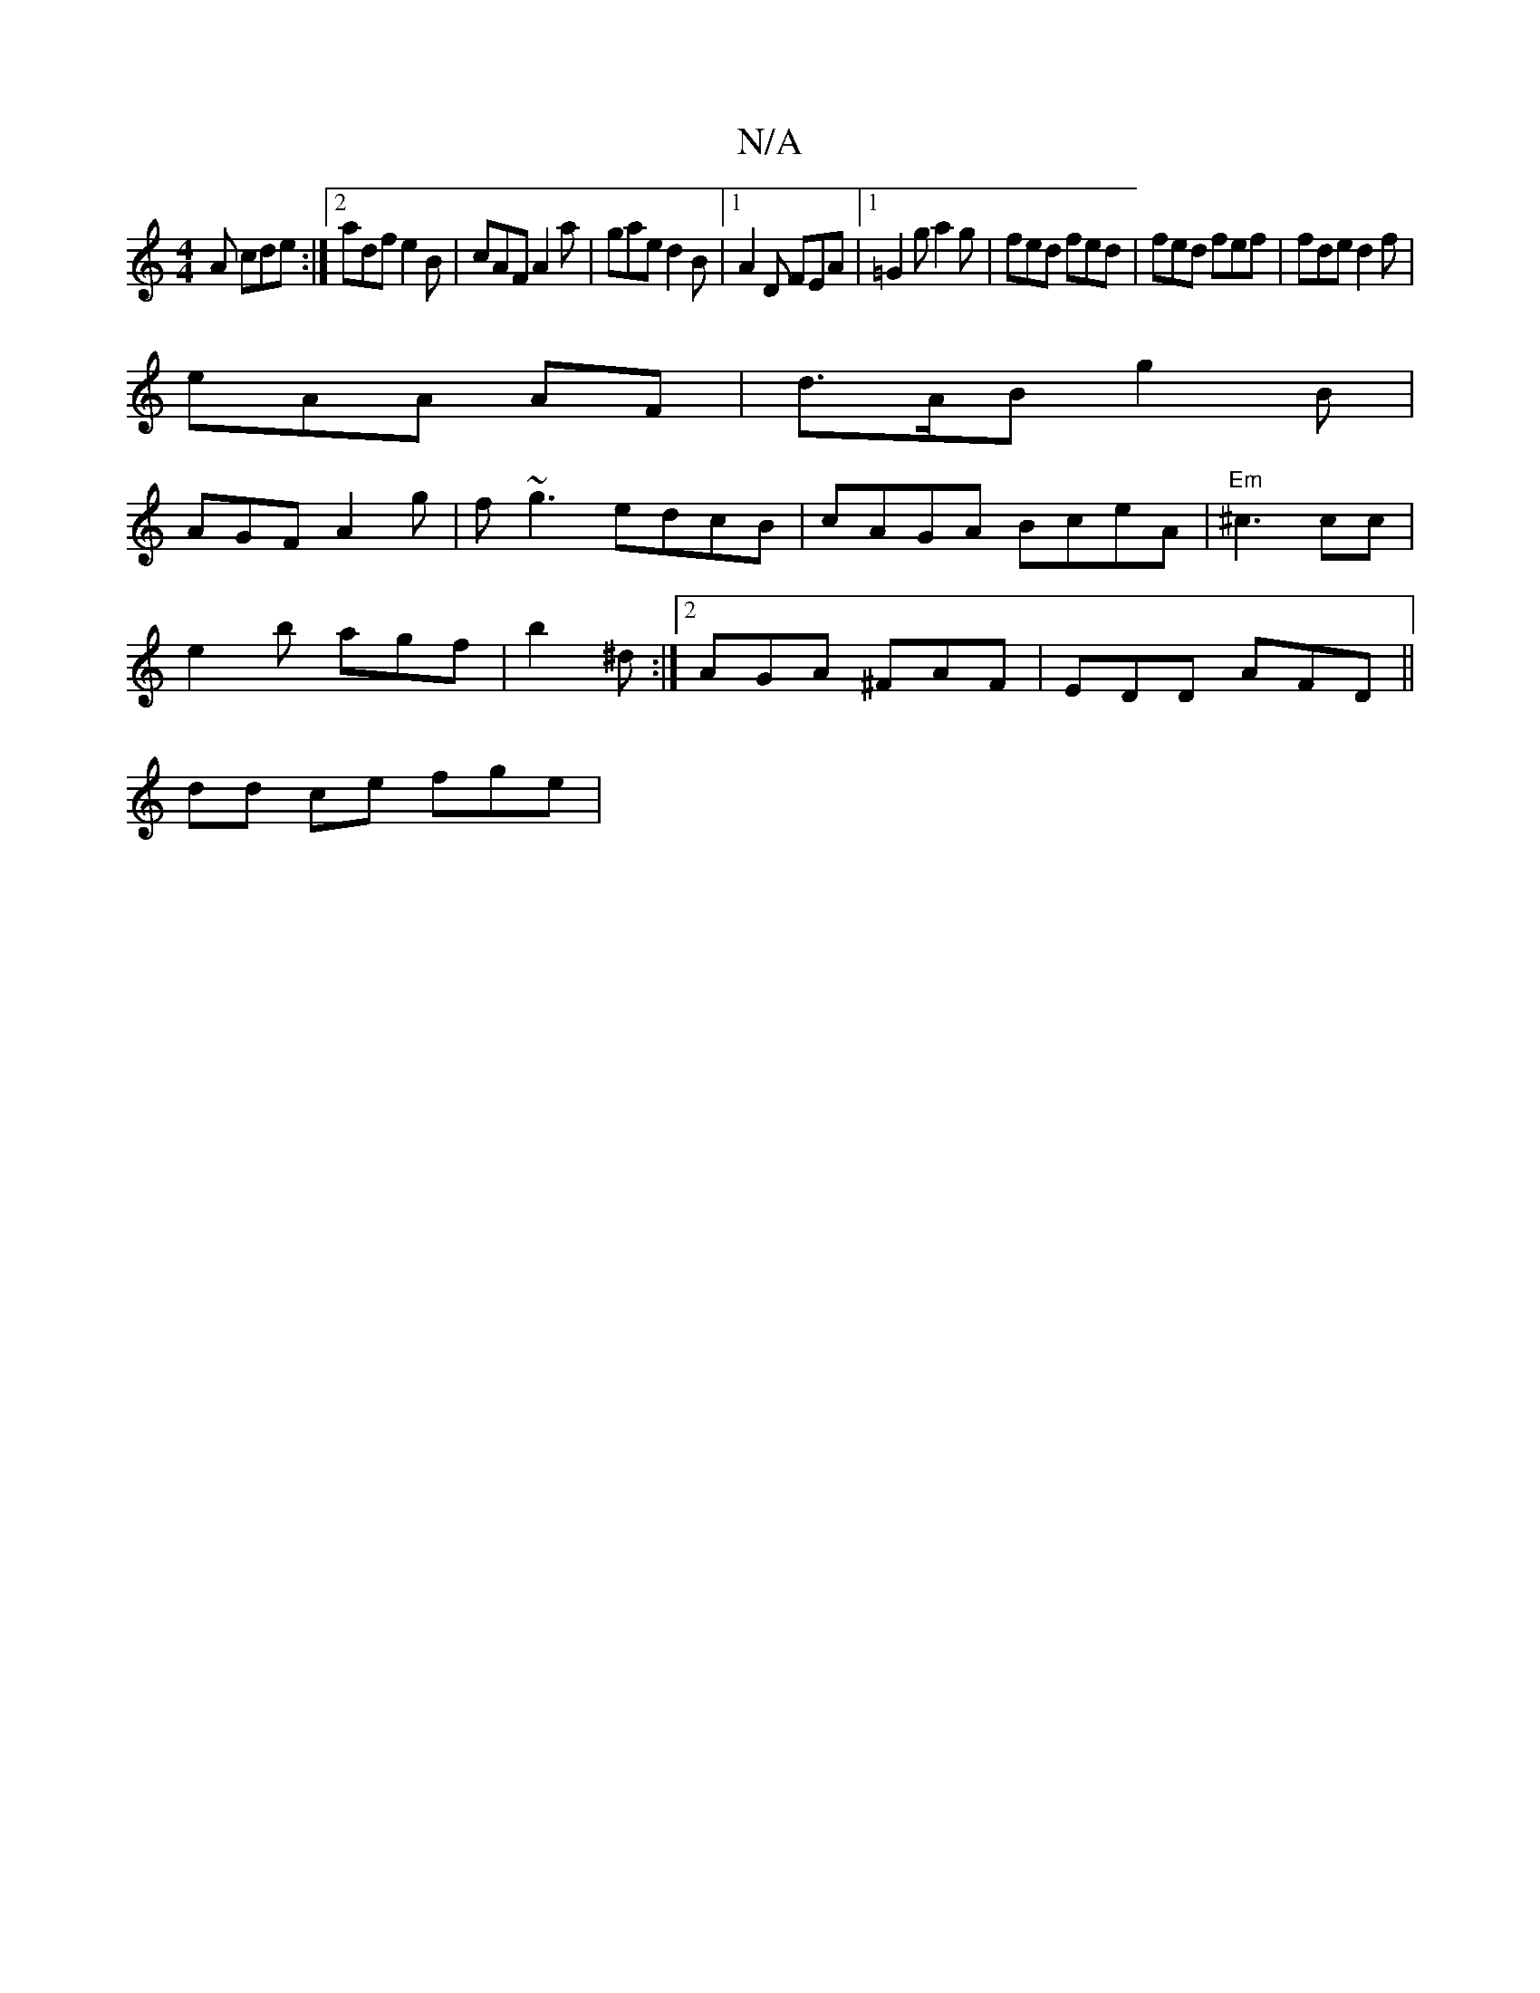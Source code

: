 X:1
T:N/A
M:4/4
R:N/A
K:Cmajor
2A cde:|2 adf e2B|cAF A2a|gae d2B|1 A2 D FEA|1 =G2g a2g|fed fed | fed fef | fde d2 f |
eAA AF |d>AB g2B |
AGF A2 g | f~g3 edcB|cAGA BceA|"Em" ^c3cic|
e2 b agf |b2 ^d :|2 AGA ^FAF|EDD AFD||
dd ce fge |
